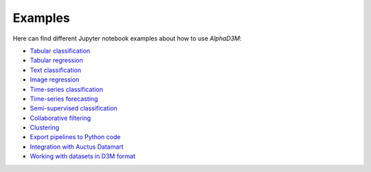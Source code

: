 Examples
==========

Here can find different Jupyter notebook examples about how to use `AlphaD3M`:

- `Tabular classification <https://gitlab.com/ViDA-NYU/d3m/alphad3m/-/blob/devel/examples/tabular_classification.ipynb?expanded=true&rich=true>`__
- `Tabular regression <https://gitlab.com/ViDA-NYU/d3m/alphad3m/-/blob/devel/examples/tabular_regression.ipynb?expanded=true&rich=true>`__
- `Text classification <https://gitlab.com/ViDA-NYU/d3m/alphad3m/-/blob/devel/examples/text_classification.ipynb?expanded=true&rich=true>`__
- `Image regression <https://gitlab.com/ViDA-NYU/d3m/alphad3m/-/blob/devel/examples/image_regression.ipynb?expanded=true&rich=true>`__
- `Time-series classification <https://gitlab.com/ViDA-NYU/d3m/alphad3m/-/blob/devel/examples/timeseries_classification.ipynb?expanded=true&rich=true>`__
- `Time-series forecasting <https://gitlab.com/ViDA-NYU/d3m/alphad3m/-/blob/devel/examples/timeseries_forecasting.ipynb?expanded=true&rich=true>`__
- `Semi-supervised classification <https://gitlab.com/ViDA-NYU/d3m/alphad3m/-/blob/devel/examples/semisupervised_classification.ipynb?expanded=true&rich=true>`__
- `Collaborative filtering <https://gitlab.com/ViDA-NYU/d3m/alphad3m/-/blob/devel/examples/collaborative_filtering.ipynb?expanded=true&rich=true>`__
- `Clustering <https://gitlab.com/ViDA-NYU/d3m/alphad3m/-/blob/devel/examples/clustering.ipynb?expanded=true&rich=true>`__
- `Export pipelines to Python code <https://gitlab.com/ViDA-NYU/d3m/alphad3m/-/blob/devel/examples/export_pipeline_code.ipynb?expanded=true&rich=true>`__
- `Integration with Auctus Datamart <https://gitlab.com/ViDA-NYU/d3m/alphad3m/-/blob/devel/examples/auctus_integration.ipynb?expanded=true&rich=true>`__
- `Working with datasets in D3M format <https://gitlab.com/ViDA-NYU/d3m/alphad3m/-/blob/devel/examples/solving_d3m_datasets.ipynb?expanded=true&rich=true>`__

